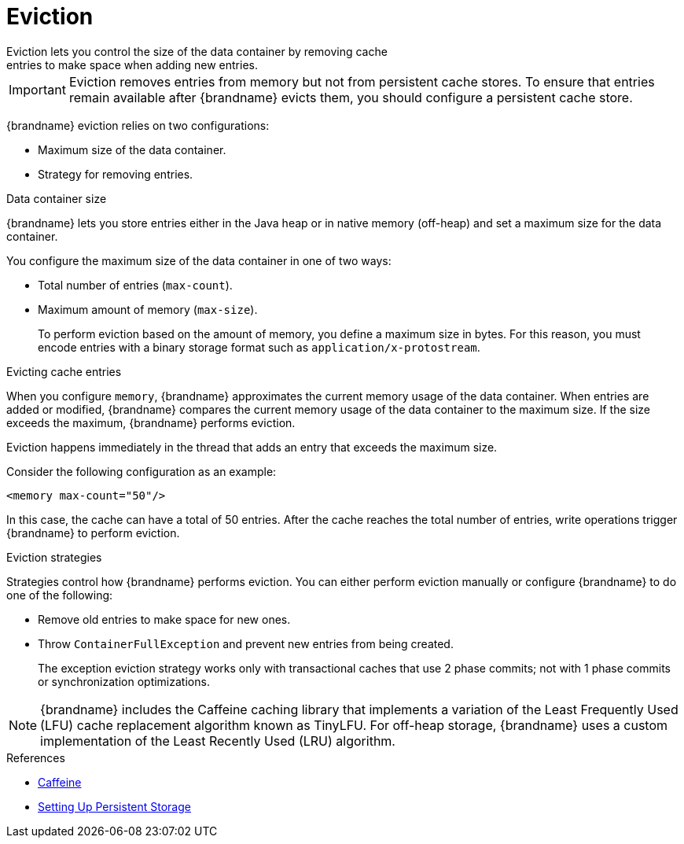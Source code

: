 [id='eviction-{context}']
= Eviction
Eviction lets you control the size of the data container by removing cache
entries to make space when adding new entries.

[IMPORTANT]
====
Eviction removes entries from memory but not from persistent cache stores. To
ensure that entries remain available after {brandname} evicts them, you should
configure a persistent cache store.
====

{brandname} eviction relies on two configurations:

* Maximum size of the data container.
* Strategy for removing entries.

.Data container size

{brandname} lets you store entries either in the Java heap or in native memory
(off-heap) and set a maximum size for the data container.

You configure the maximum size of the data container in one of two ways:

* Total number of entries (`max-count`).
* Maximum amount of memory (`max-size`).
+
To perform eviction based on the amount of memory, you define a maximum size in
bytes. For this reason, you must encode entries with a binary storage format
such as `application/x-protostream`.

.Evicting cache entries

When you configure `memory`, {brandname} approximates the current memory usage
of the data container. When entries are added or modified, {brandname} compares
the current memory usage of the data container to the maximum size. If the size
exceeds the maximum, {brandname} performs eviction.

Eviction happens immediately in the thread that adds an entry that exceeds the
maximum size.

Consider the following configuration as an example:

----
<memory max-count="50"/>
----

In this case, the cache can have a total of 50 entries. After the cache reaches
the total number of entries, write operations trigger {brandname} to perform
eviction.

.Eviction strategies

Strategies control how {brandname} performs eviction. You can either perform
eviction manually or configure {brandname} to do one of the following:

* Remove old entries to make space for new ones.
* Throw `ContainerFullException` and prevent new entries from being created.
+
The exception eviction strategy works only with transactional caches that use 2
phase commits; not with 1 phase commits or synchronization optimizations.

[NOTE]
====
{brandname} includes the Caffeine caching library that implements a variation
of the Least Frequently Used (LFU) cache replacement algorithm known as
TinyLFU. For off-heap storage, {brandname} uses a custom implementation of the
Least Recently Used (LRU) algorithm.
====

.References

* link:https://github.com/ben-manes/caffeine[Caffeine]
* link:#persistence[Setting Up Persistent Storage]
